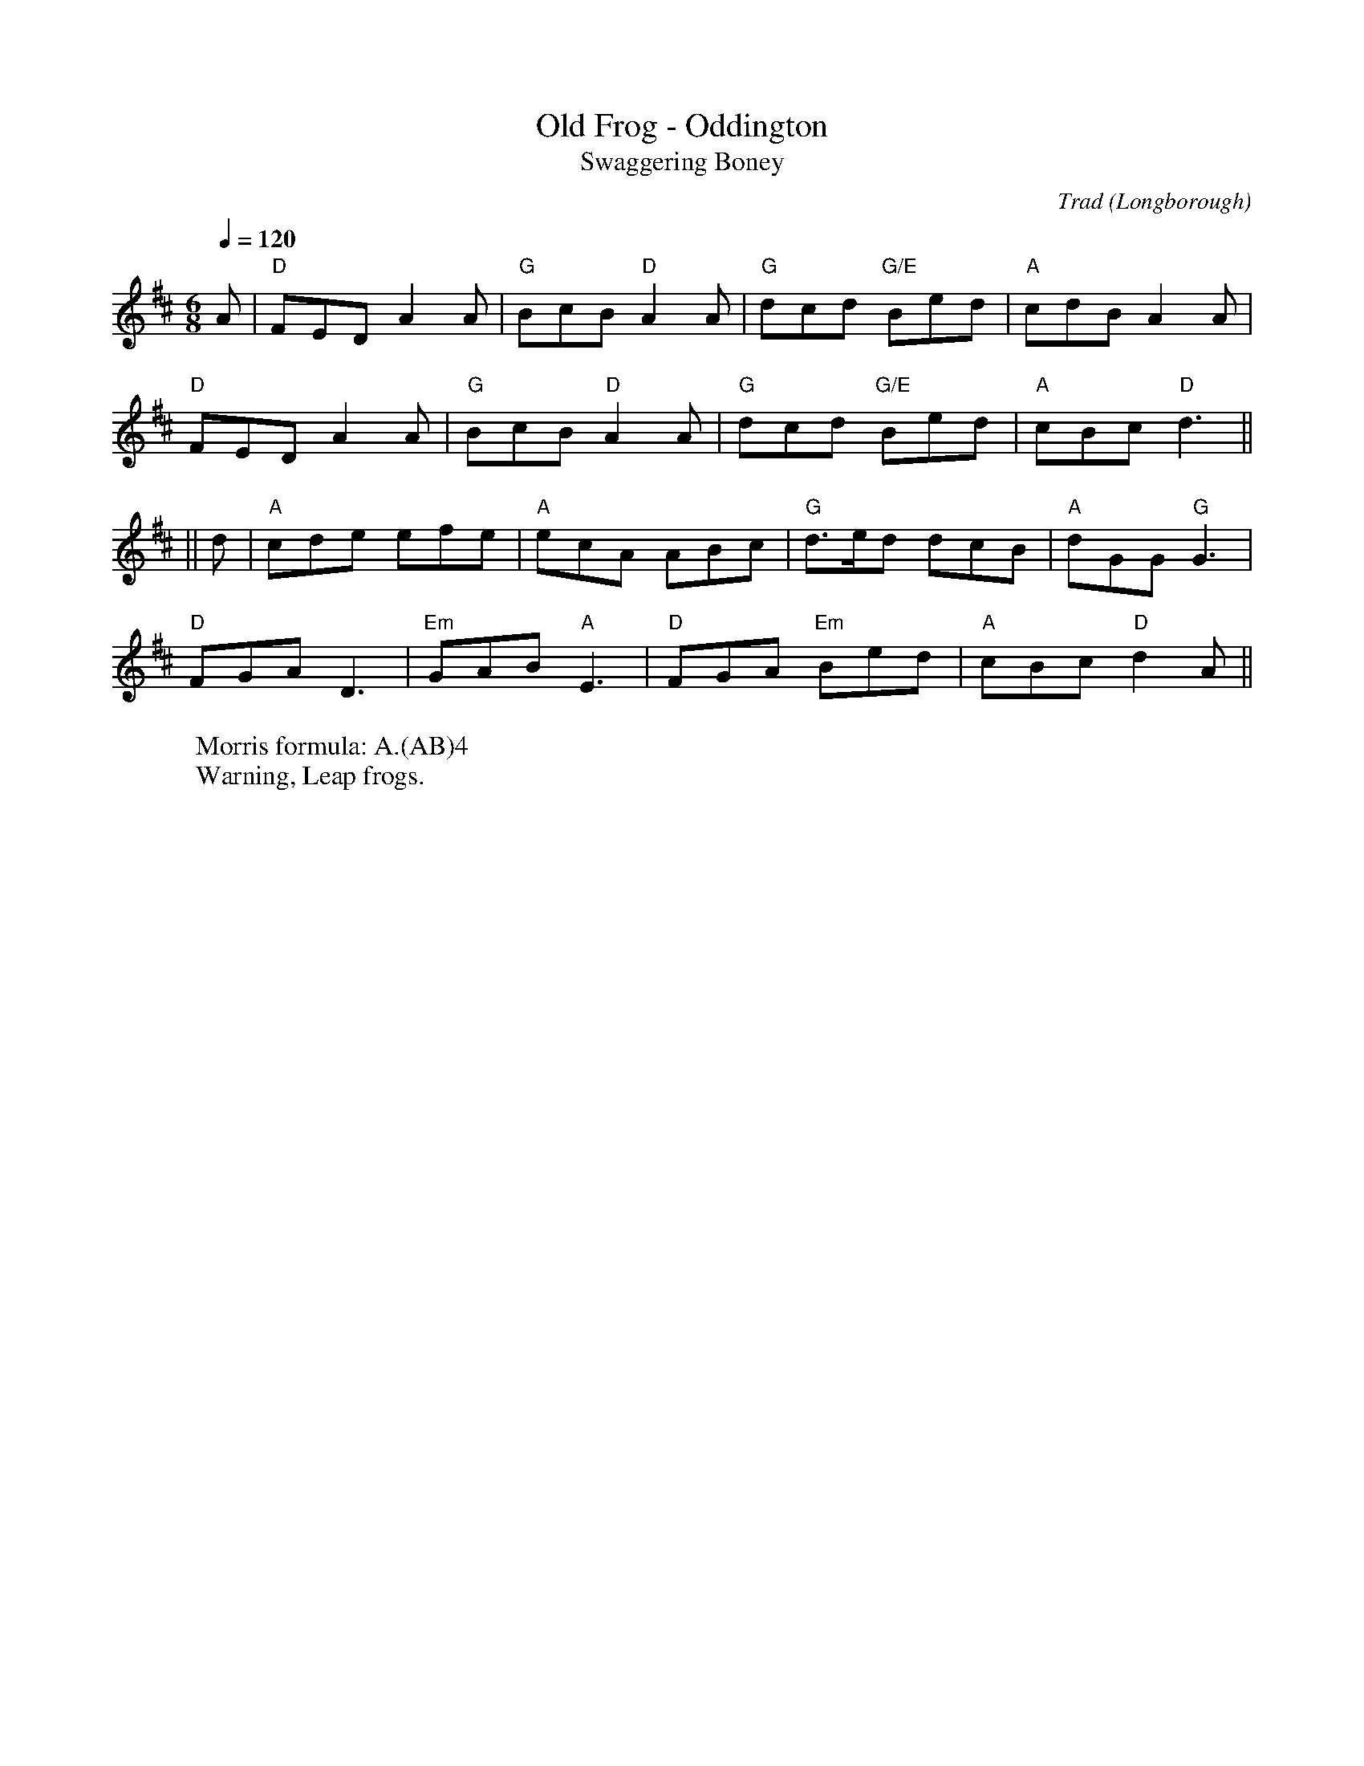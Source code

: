 X: 1
T: Old Frog - Oddington 
T: Swaggering Boney
O: Longborough
C: Trad
R: Rag Morris
Q: 1/4=120
M: 6/8
L: 1/8
K: D
W: Morris formula: A.(AB)4 
W: Warning, Leap frogs. 
Z: ABC transcription by Verge Roller, Mackin, and Michael Greene. 
 A | "D" FED A2 A | "G" BcB "D" A2 A | "G" dcd "G/E"Bed  | "A" cdB A2 A | 
"D" FED A2 A | "G" BcB "D" A2 A | "G" dcd "G/E"Bed | "A" cBc "D" d3 ||
|| d | "A" cde efe | "A" ecA ABc | "G" d>ed dcB | "A" dGG "G" G3 |
"D" FGA D3 | "Em" GAB "A" E3 | "D" FGA "Em" Bed | "A" cBc "D" d2  A ||
r: 24